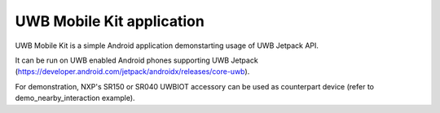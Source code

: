 UWB Mobile Kit application
====================================================================

UWB Mobile Kit is a simple Android application demonstarting usage of UWB Jetpack API.

It can be run on UWB enabled Android phones supporting UWB Jetpack (https://developer.android.com/jetpack/androidx/releases/core-uwb).

For demonstration, NXP's SR150 or SR040 UWBIOT accessory can be used as counterpart device (refer to demo_nearby_interaction example).
